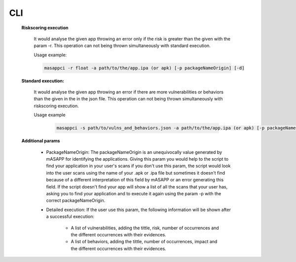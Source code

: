 CLI
======


    **Riskscoring execution**

        It would analyse the given app throwing an error only if the risk is greater than the given
        with the param -r. This operation can not being thrown simultaneously with standard execution.

        Usage example:

        .. code-block:: bash

            masappci -r float -a path/to/the/app.ipa (or apk) [-p packageNameOrigin] [-d]


    **Standard execution:**

        It would analyse the given app throwing an error if there are more vulnerabilities or behaviors
        than the given in the in the json file. This operation can not being thrown simultaneously with riskscoring execution.

        Usage example

         .. code-block:: bash

            masappci -s path/to/vulns_and_behaviors.json -a path/to/the/app.ipa (or apk) [-p packageNameOrigin] [-d]


    **Additional params**

        * PackageNameOrigin: The packageNameOrigin is an unequivocally value generated by mASAPP for identifying the
          applications. Giving this param you would help to the script to find your application in your user's
          scans if you don't use this param, the script would look into the user scans using the name of your
          .apk or .ipa file but sometimes it doesn't find because of a different interpretation of this field by mASAPP
          or an error generating this field. If the script doesn't find your app will show a list of all the scans that
          your user has, asking you to find your application and to execute it again using the param -p with the
          correct packageNameOrigin.

        * Detailed execution: If the user use this param, the following information will be shown after a successful
          execution:

            * A list of vulnerabilities, adding the tittle, risk, number of occurrences and the different occurrences
              with their evidences.

            * A list of behaviors, adding the tittle, number of occurrences, impact and the different occurrences
              with their evidences.

